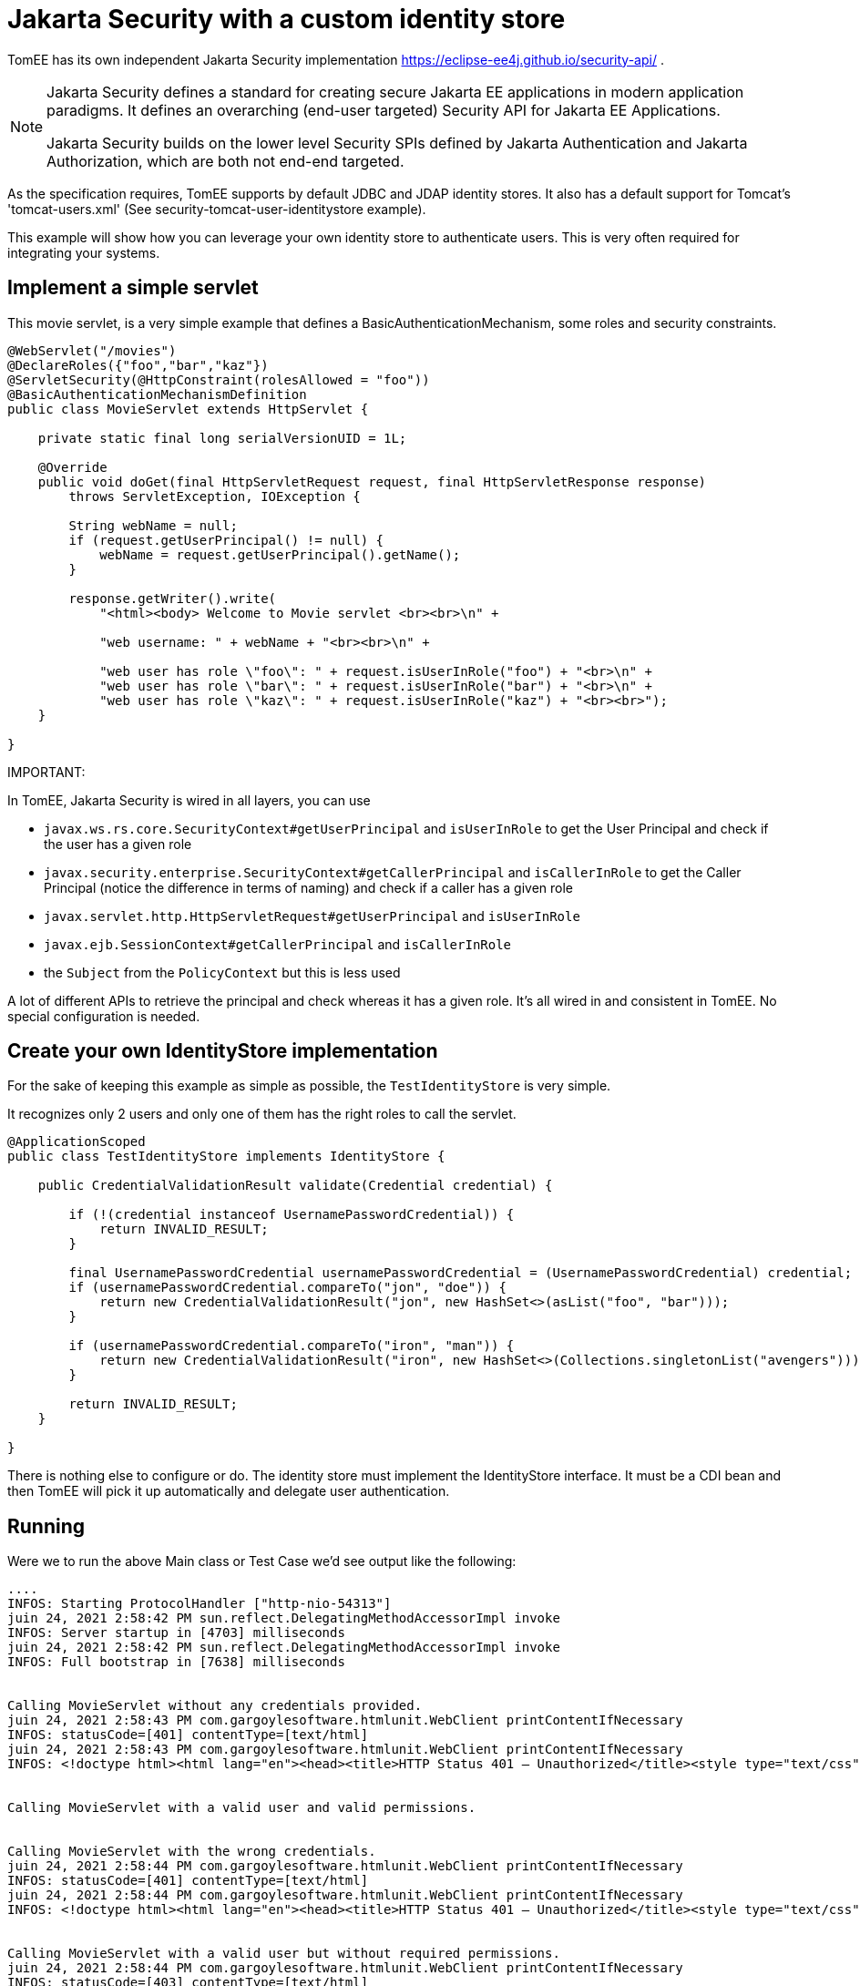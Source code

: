 :index-group: Jakarta Security
:jbake-type: page
:jbake-status: status=published
= Jakarta Security with a custom identity store

TomEE has its own independent Jakarta Security implementation https://eclipse-ee4j.github.io/security-api/ .

[NOTE]
====
Jakarta Security defines a standard for creating secure Jakarta EE applications in modern application paradigms. It defines an overarching (end-user targeted) Security API for Jakarta EE Applications.

Jakarta Security builds on the lower level Security SPIs defined by Jakarta Authentication and Jakarta Authorization, which are both not end-end targeted.
====

As the specification requires, TomEE supports by default JDBC and JDAP identity stores. It also has a default support for Tomcat's 'tomcat-users.xml' (See security-tomcat-user-identitystore example).

This example will show how you can leverage your own identity store to authenticate users.
This is very often required for integrating your systems.

== Implement a simple servlet

This movie servlet, is a very simple example that defines a BasicAuthenticationMechanism, some roles and security constraints.

[source,java]
----
@WebServlet("/movies")
@DeclareRoles({"foo","bar","kaz"})
@ServletSecurity(@HttpConstraint(rolesAllowed = "foo"))
@BasicAuthenticationMechanismDefinition
public class MovieServlet extends HttpServlet {

    private static final long serialVersionUID = 1L;

    @Override
    public void doGet(final HttpServletRequest request, final HttpServletResponse response)
        throws ServletException, IOException {

        String webName = null;
        if (request.getUserPrincipal() != null) {
            webName = request.getUserPrincipal().getName();
        }

        response.getWriter().write(
            "<html><body> Welcome to Movie servlet <br><br>\n" +

            "web username: " + webName + "<br><br>\n" +

            "web user has role \"foo\": " + request.isUserInRole("foo") + "<br>\n" +
            "web user has role \"bar\": " + request.isUserInRole("bar") + "<br>\n" +
            "web user has role \"kaz\": " + request.isUserInRole("kaz") + "<br><br>");
    }

}
----

IMPORTANT:
====
In TomEE, Jakarta Security is wired in all layers, you can use

* `javax.ws.rs.core.SecurityContext#getUserPrincipal` and `isUserInRole` to get the User Principal and check if the user has a given role
* `javax.security.enterprise.SecurityContext#getCallerPrincipal` and `isCallerInRole` to get the Caller Principal (notice the difference in terms of naming) and check if a caller has a given role
* `javax.servlet.http.HttpServletRequest#getUserPrincipal` and `isUserInRole`
* `javax.ejb.SessionContext#getCallerPrincipal` and `isCallerInRole`
* the `Subject` from the `PolicyContext` but this is less used
====

A lot of different APIs to retrieve the principal and check whereas it has a given role.
It's all wired in and consistent in TomEE. No special configuration is needed.

== Create your own IdentityStore implementation

For the sake of keeping this example as simple as possible, the `TestIdentityStore` is very simple.

It recognizes only 2 users and only one of them has the right roles to call the servlet.

[source,java]
----
@ApplicationScoped
public class TestIdentityStore implements IdentityStore {

    public CredentialValidationResult validate(Credential credential) {

        if (!(credential instanceof UsernamePasswordCredential)) {
            return INVALID_RESULT;
        }

        final UsernamePasswordCredential usernamePasswordCredential = (UsernamePasswordCredential) credential;
        if (usernamePasswordCredential.compareTo("jon", "doe")) {
            return new CredentialValidationResult("jon", new HashSet<>(asList("foo", "bar")));
        }

        if (usernamePasswordCredential.compareTo("iron", "man")) {
            return new CredentialValidationResult("iron", new HashSet<>(Collections.singletonList("avengers")));
        }

        return INVALID_RESULT;
    }

}
----

There is nothing else to configure or do.
The identity store must implement the IdentityStore interface.
It must be a CDI bean and then TomEE will pick it up automatically and delegate user authentication.

== Running

Were we to run the above Main class or Test Case we'd see output like the following:

[source,bash]
----
....
INFOS: Starting ProtocolHandler ["http-nio-54313"]
juin 24, 2021 2:58:42 PM sun.reflect.DelegatingMethodAccessorImpl invoke
INFOS: Server startup in [4703] milliseconds
juin 24, 2021 2:58:42 PM sun.reflect.DelegatingMethodAccessorImpl invoke
INFOS: Full bootstrap in [7638] milliseconds


Calling MovieServlet without any credentials provided.
juin 24, 2021 2:58:43 PM com.gargoylesoftware.htmlunit.WebClient printContentIfNecessary
INFOS: statusCode=[401] contentType=[text/html]
juin 24, 2021 2:58:43 PM com.gargoylesoftware.htmlunit.WebClient printContentIfNecessary
INFOS: <!doctype html><html lang="en"><head><title>HTTP Status 401 – Unauthorized</title><style type="text/css">body {font-family:Tahoma,Arial,sans-serif;} h1, h2, h3, b {color:white;background-color:#525D76;} h1 {font-size:22px;} h2 {font-size:16px;} h3 {font-size:14px;} p {font-size:12px;} a {color:black;} .line {height:1px;background-color:#525D76;border:none;}</style></head><body><h1>HTTP Status 401 – Unauthorized</h1><hr class="line" /><p><b>Type</b> Status Report</p><p><b>Description</b> The request has not been applied because it lacks valid authentication credentials for the target resource.</p><hr class="line" /><h3>Apache Tomcat (TomEE)/9.0.45 (8.0.8-SNAPSHOT)</h3></body></html>


Calling MovieServlet with a valid user and valid permissions.


Calling MovieServlet with the wrong credentials.
juin 24, 2021 2:58:44 PM com.gargoylesoftware.htmlunit.WebClient printContentIfNecessary
INFOS: statusCode=[401] contentType=[text/html]
juin 24, 2021 2:58:44 PM com.gargoylesoftware.htmlunit.WebClient printContentIfNecessary
INFOS: <!doctype html><html lang="en"><head><title>HTTP Status 401 – Unauthorized</title><style type="text/css">body {font-family:Tahoma,Arial,sans-serif;} h1, h2, h3, b {color:white;background-color:#525D76;} h1 {font-size:22px;} h2 {font-size:16px;} h3 {font-size:14px;} p {font-size:12px;} a {color:black;} .line {height:1px;background-color:#525D76;border:none;}</style></head><body><h1>HTTP Status 401 – Unauthorized</h1><hr class="line" /><p><b>Type</b> Status Report</p><p><b>Description</b> The request has not been applied because it lacks valid authentication credentials for the target resource.</p><hr class="line" /><h3>Apache Tomcat (TomEE)/9.0.45 (8.0.8-SNAPSHOT)</h3></body></html>


Calling MovieServlet with a valid user but without required permissions.
juin 24, 2021 2:58:44 PM com.gargoylesoftware.htmlunit.WebClient printContentIfNecessary
INFOS: statusCode=[403] contentType=[text/html]
juin 24, 2021 2:58:44 PM com.gargoylesoftware.htmlunit.WebClient printContentIfNecessary
INFOS: <!doctype html><html lang="en"><head><title>HTTP Status 403 – Forbidden</title><style type="text/css">body {font-family:Tahoma,Arial,sans-serif;} h1, h2, h3, b {color:white;background-color:#525D76;} h1 {font-size:22px;} h2 {font-size:16px;} h3 {font-size:14px;} p {font-size:12px;} a {color:black;} .line {height:1px;background-color:#525D76;border:none;}</style></head><body><h1>HTTP Status 403 – Forbidden</h1><hr class="line" /><p><b>Type</b> Status Report</p><p><b>Message</b> Access to the requested resource has been denied</p><p><b>Description</b> The server understood the request but refuses to authorize it.</p><hr class="line" /><h3>Apache Tomcat (TomEE)/9.0.45 (8.0.8-SNAPSHOT)</h3></body></html>
----
